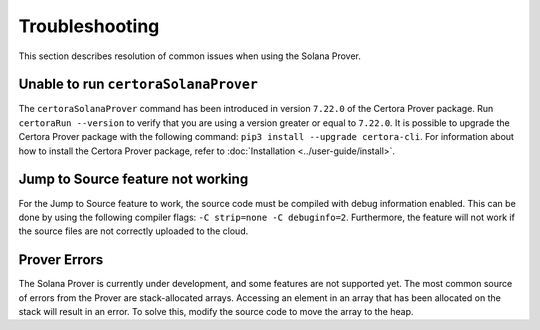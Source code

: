 Troubleshooting
===============

This section describes resolution of common issues when using the Solana Prover.

Unable to run ``certoraSolanaProver``
-------------------------------------

The ``certoraSolanaProver`` command has been introduced in version ``7.22.0`` of
the Certora Prover package.
Run ``certoraRun --version`` to verify that you are using a version greater or
equal to ``7.22.0``.
It is possible to upgrade the Certora Prover package with the following command:
``pip3 install --upgrade certora-cli``.
For information about how to install the Certora Prover package, refer to
:doc:`Installation <../user-guide/install>`.

Jump to Source feature not working
----------------------------------

For the Jump to Source feature to work, the source code must be compiled with
debug information enabled.
This can be done by using the following compiler flags:
``-C strip=none -C debuginfo=2``.
Furthermore, the feature will not work if the source files are not correctly
uploaded to the cloud.

Prover Errors
-------------

The Solana Prover is currently under development, and some features are not
supported yet.
The most common source of errors from the Prover are stack-allocated arrays.
Accessing an element in an array that has been allocated on the stack will
result in an error.
To solve this, modify the source code to move the array to the heap.
